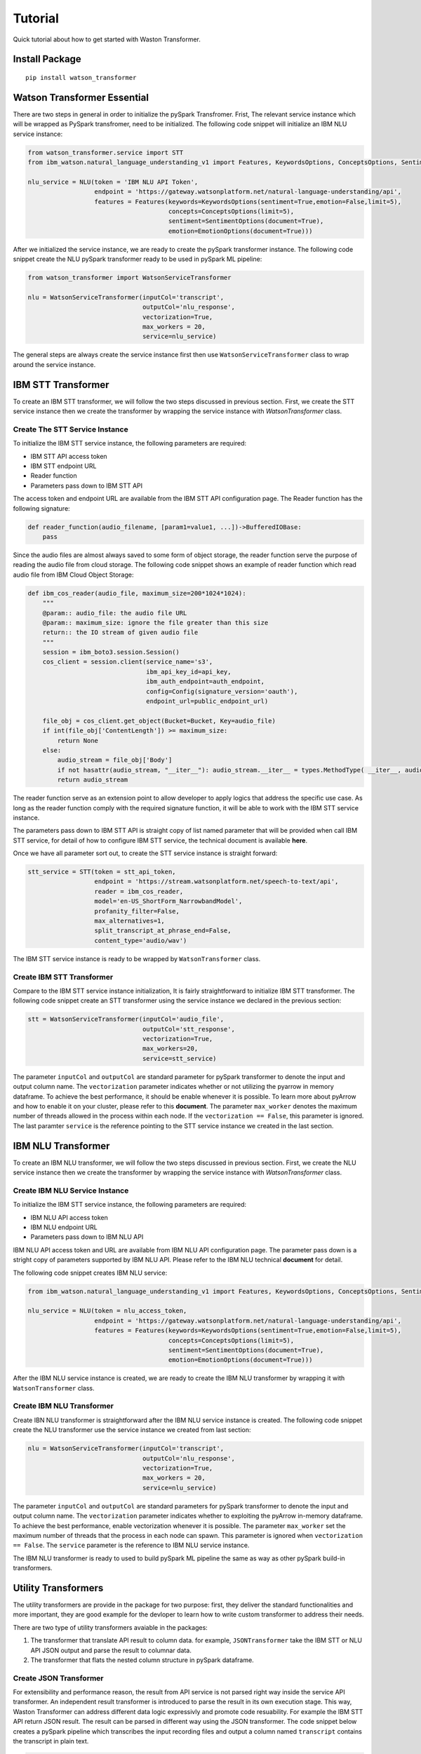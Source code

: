 Tutorial
========

Quick tutorial about how to get started with Waston Transformer.

Install Package
---------------

::

    pip install watson_transformer


Watson Transformer Essential
-----------------------------

There are two steps in general in order to initialize the pySpark Transfromer.
Frist, The relevant service instance which will be wrapped as PySpark transfromer, need to be initialized. 
The following code snippet will initialize an IBM NLU service instance:


.. code-block:: python

    from watson_transformer.service import STT
    from ibm_watson.natural_language_understanding_v1 import Features, KeywordsOptions, ConceptsOptions, SentimentOptions, EmotionOptions

    nlu_service = NLU(token = 'IBM NLU API Token',
                      endpoint = 'https://gateway.watsonplatform.net/natural-language-understanding/api',
                      features = Features(keywords=KeywordsOptions(sentiment=True,emotion=False,limit=5),
                                          concepts=ConceptsOptions(limit=5),
                                          sentiment=SentimentOptions(document=True),
                                          emotion=EmotionOptions(document=True)))

After we initialized the service instance, we are ready to create the pySpark transformer
instance. The following code snippet create the NLU pySpark transformer ready to be used
in pySpark ML pipeline:

.. code-block:: python

    from watson_transformer import WatsonServiceTransformer

    nlu = WatsonServiceTransformer(inputCol='transcript', 
                                   outputCol='nlu_response',
                                   vectorization=True,
                                   max_workers = 20,
                                   service=nlu_service)

The general steps are always create the service instance first then use ``WatsonServiceTransformer``
class to wrap around the service instance.


IBM STT Transformer
--------------------
To create an IBM STT transformer, we will follow the two steps discussed in previous
section. First, we create the STT service instance then we create the transformer by
wrapping the service instance with `WatsonTransformer` class.

Create The STT Service Instance
++++++++++++++++++++++++++++++

To initialize the IBM STT service instance, the following parameters are required:

* IBM STT API access token
* IBM STT endpoint URL
* Reader function
* Parameters pass down to IBM STT API

The access token and endpoint URL are available from the IBM STT API configuration page.
The Reader function has the following signature:

.. code-block:: python

    def reader_function(audio_filename, [param1=value1, ...])->BufferedIOBase:
        pass

Since the audio files are almost always saved to some form of object storage, the reader
function serve the purpose of reading the audio file from cloud storage. The following
code snippet shows an example of reader function which read audio file from IBM Cloud
Object Storage:

.. code-block:: python

    def ibm_cos_reader(audio_file, maximum_size=200*1024*1024):
        """
        @param:: audio_file: the audio file URL
        @param:: maximum_size: ignore the file greater than this size
        return:: the IO stream of given audio file
        """
        session = ibm_boto3.session.Session() 
        cos_client = session.client(service_name='s3',
                                    ibm_api_key_id=api_key,
                                    ibm_auth_endpoint=auth_endpoint,
                                    config=Config(signature_version='oauth'),
                                    endpoint_url=public_endpoint_url)

        file_obj = cos_client.get_object(Bucket=Bucket, Key=audio_file)
        if int(file_obj['ContentLength']) >= maximum_size:
            return None
        else:
            audio_stream = file_obj['Body']
            if not hasattr(audio_stream, "__iter__"): audio_stream.__iter__ = types.MethodType( __iter__, audio_stream)
            return audio_stream

The reader function serve as an extension point to allow developer to apply logics that
address the specific use case. As long as the reader function comply with the required
signature function, it will be able to work with the IBM STT service instance.

The parameters pass down to IBM STT API is straight copy of list named parameter that
will be provided when call IBM STT service, for detail of how to configure IBM STT service,
the technical document is available **here**.

Once we have all parameter sort out, to create the STT service instance is straight forward: 

.. code-block:: python

    stt_service = STT(token = stt_api_token,
                      endpoint = 'https://stream.watsonplatform.net/speech-to-text/api',
                      reader = ibm_cos_reader,
                      model='en-US_ShortForm_NarrowbandModel',
                      profanity_filter=False,
                      max_alternatives=1,
                      split_transcript_at_phrase_end=False,
                      content_type='audio/wav')

The IBM STT service instance is ready to be wrapped by ``WatsonTransformer`` class.

Create IBM STT Transformer
+++++++++++++++++++++++++

Compare to the IBM STT service instance initialization, It is fairly straightforward
to initialize IBM STT transformer. The following code snippet create an STT transformer
using the service instance we declared in the previous section:

.. code-block:: python

    stt = WatsonServiceTransformer(inputCol='audio_file', 
                                   outputCol='stt_response',
                                   vectorization=True,
                                   max_workers=20,
                                   service=stt_service)

The parameter ``inputCol`` and ``outputCol`` are standard parameter for pySpark
transformer to denote the input and output column name. The ``vectorization`` parameter
indicates whether or not utilizing the pyarrow in memory dataframe. To achieve the
best performance, it should be enable whenever it is possible. To learn more about pyArrow and how
to enable it on your cluster, please refer to this **document**. The parameter ``max_worker`` denotes
the maximum number of threads allowed in the process within each node. If the ``vectorization == False``,
this parameter is ignored. The last paramter ``service`` is the reference pointing to the
STT service instance we created in the last section.

IBM NLU Transformer
-------------------

To create an IBM NLU transformer, we will follow the two steps discussed in previous
section. First, we create the NLU service instance then we create the transformer by
wrapping the service instance with `WatsonTransformer` class.

Create IBM NLU Service Instance
+++++++++++++++++++++++++++++++

To initialize the IBM STT service instance, the following parameters are required:

* IBM NLU API access token
* IBM NLU endpoint URL
* Parameters pass down to IBM NLU API

IBM NLU API access token and URL are available from IBM NLU API configuration page. The
parameter pass down is a stright copy of parameters supported by IBM NLU API. Please refer
to the IBM NLU technical **document** for detail.

The following code snippet creates IBM NLU service:

.. code-block:: python

    from ibm_watson.natural_language_understanding_v1 import Features, KeywordsOptions, ConceptsOptions, SentimentOptions, EmotionOptions

    nlu_service = NLU(token = nlu_access_token,
                      endpoint = 'https://gateway.watsonplatform.net/natural-language-understanding/api',
                      features = Features(keywords=KeywordsOptions(sentiment=True,emotion=False,limit=5),
                                          concepts=ConceptsOptions(limit=5),
                                          sentiment=SentimentOptions(document=True),
                                          emotion=EmotionOptions(document=True)))

After the IBM NLU service instance is created, we are ready to create the IBM NLU transformer by wrapping it with
``WatsonTransformer`` class.

Create IBM NLU Transformer
++++++++++++++++++++++++++

Create IBN NLU transformer is straightforward after the IBM NLU service instance is
created. The following code snippet create the NLU transformer use the service instance 
we created from last section:

.. code-block:: python

    nlu = WatsonServiceTransformer(inputCol='transcript', 
                                   outputCol='nlu_response',
                                   vectorization=True,
                                   max_workers = 20,
                                   service=nlu_service)

The parameter ``inputCol`` and ``outputCol`` are standard parameters for pySpark 
transformer to denote the input and output column name. The ``vectorization`` parameter
indicates whether to exploiting the pyArrow in-memory dataframe. To achieve the best
performance, enable vectorization whenever it is possible. The parameter ``max_worker`` set 
the maximum number of threads that the process in each node can spawn. This parameter is
ignored when ``vectorization == False``. The ``service`` parameter is the reference to
IBM NLU service instance.

The IBM NLU transformer is ready to used to build pySpark ML pipeline the same as way
as other pySpark build-in transformers.

Utility Transformers
--------------------

The utility transformers are provide in the package for two purpose: first, they deliver the
standard functionalities and more important, they are good example for the devloper to learn how
to write custom transformer to address their needs. 

There are two type of utility transformers avaiable in the packages:

1. The transformer that translate API result to column data. for example, ``JSONTransformer`` take the IBM STT or NLU API JSON output and parse the result to columnar data.

2. The transformer that flats the nested column structure in pySpark dataframe.

Create JSON Transformer
+++++++++++++++++++++++

For extensibility and performance reason, the result from API service is not parsed right way inside the service API transformer.
An independent result transformer is introduced to parse the result in its own execution stage. This way, Waston Transformer can
address different data logic expressivly and promote code resuability. For example the IBM STT API return JSON result. The result can 
be parsed in different way using the JSON transformer. The code snippet below creates a pySpark pipeline which transcribes the input
recording files and output a column named ``transcript`` contains the transcript in plain text.

.. code-block:: python

    from watson_transformer import WatsonServiceTransformer, JSONTransformer
    from watson_transformer.contrib.stt import DefaultSTTParser
    from pyspark.ml import Pipeline

    stt = WatsonServiceTransformer(inputCol='audio_file', 
                                   outputCol='stt_response',
                                   vectorization=True,
                                   max_workers=20,
                                   service=stt_service)
                                   
    stt_result_parser = JSONTransformer(inputCol='stt_response',
                                        outputCol='transcript',
                                        removeInputCol=False,
                                        parser = DefaultSTTParser())

    pipeline_stt = Pipeline(stages=[stt, stt_result_parser])

The pySpark pipeline created is ready to be executed over pySpark cluster. It takes``audio_file``
column in the dataframe as input, transcribes audio file and output a new column ``transcript`` in the datafram.

Create Flat-Column Transformer
++++++++++++++++++++++++++++++

In many cases, the output of service API is parsed into multiple columns and the result is saved into the nested column structure in pySpark dataframe.
The Flat-Column Transformer serve the purpose of converting the nested column structure to multiple individual columns.
The code snippet beblow creates the ``FlatColumnTransformer`` instance which take ``nlu_result`` column as input:

.. code-block:: python

    from watson_transformer import FlatColumnTransformer

    column_flatter = FlatColumnTransformer(inputCol='nlu')



    




